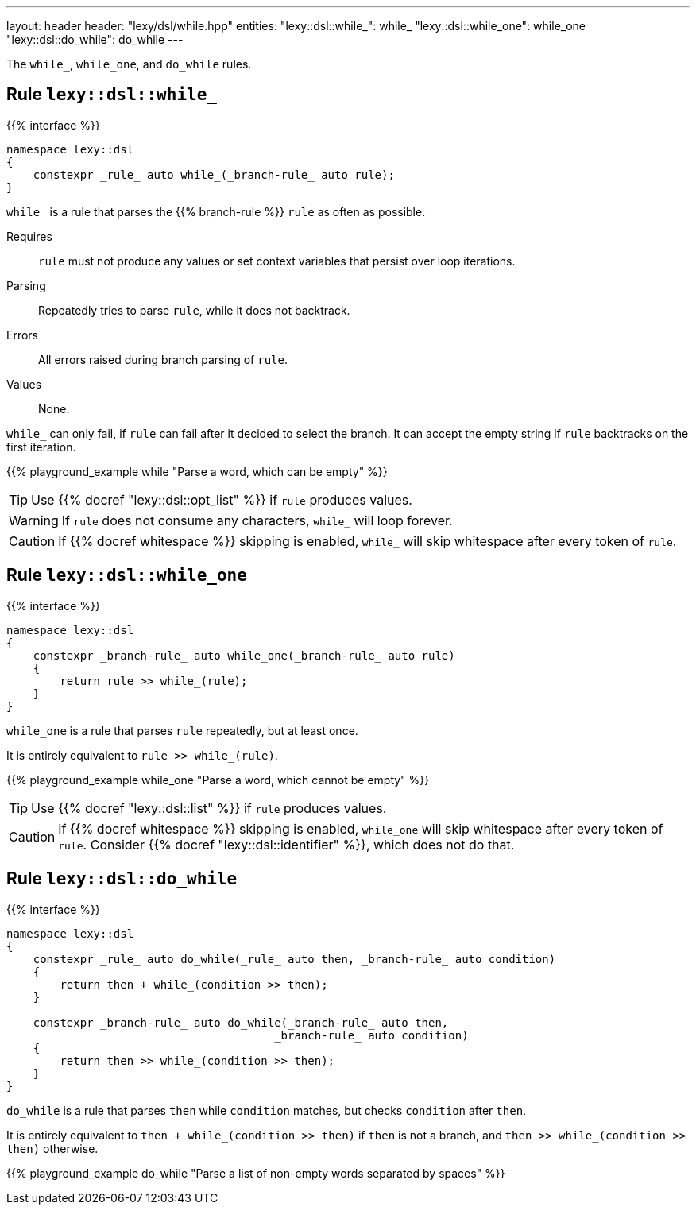 ---
layout: header
header: "lexy/dsl/while.hpp"
entities:
  "lexy::dsl::while_": while_
  "lexy::dsl::while_one": while_one
  "lexy::dsl::do_while": do_while
---

[.lead]
The `while_`, `while_one`, and `do_while` rules.

[#while_]
== Rule `lexy::dsl::while_`

{{% interface %}}
----
namespace lexy::dsl
{
    constexpr _rule_ auto while_(_branch-rule_ auto rule);
}
----

[.lead]
`while_` is a rule that parses the {{% branch-rule %}} `rule` as often as possible.

Requires::
  `rule` must not produce any values or set context variables that persist over loop iterations.
Parsing::
  Repeatedly tries to parse `rule`, while it does not backtrack.
Errors::
  All errors raised during branch parsing of `rule`.
Values::
  None.

`while_` can only fail, if `rule` can fail after it decided to select the branch.
It can accept the empty string if `rule` backtracks on the first iteration.

{{% playground_example while "Parse a word, which can be empty" %}}

TIP: Use {{% docref "lexy::dsl::opt_list" %}} if `rule` produces values.

WARNING: If `rule` does not consume any characters, `while_` will loop forever.

CAUTION: If {{% docref whitespace %}} skipping is enabled, `while_` will skip whitespace after every token of `rule`.

[#while_one]
== Rule `lexy::dsl::while_one`

{{% interface %}}
----
namespace lexy::dsl
{
    constexpr _branch-rule_ auto while_one(_branch-rule_ auto rule)
    {
        return rule >> while_(rule);
    }
}
----

[.lead]
`while_one` is a rule that parses `rule` repeatedly, but at least once.

It is entirely equivalent to `rule >> while_(rule)`.

{{% playground_example while_one "Parse a word, which cannot be empty" %}}

TIP: Use {{% docref "lexy::dsl::list" %}} if `rule` produces values.

CAUTION: If {{% docref whitespace %}} skipping is enabled, `while_one` will skip whitespace after every token of `rule`.
Consider {{% docref "lexy::dsl::identifier" %}}, which does not do that.

[#do_while]
== Rule `lexy::dsl::do_while`

{{% interface %}}
----
namespace lexy::dsl
{
    constexpr _rule_ auto do_while(_rule_ auto then, _branch-rule_ auto condition)
    {
        return then + while_(condition >> then);
    }

    constexpr _branch-rule_ auto do_while(_branch-rule_ auto then,
                                        _branch-rule_ auto condition)
    {
        return then >> while_(condition >> then);
    }
}
----

[.lead]
`do_while` is a rule that parses `then` while `condition` matches, but checks `condition` after `then`.

It is entirely equivalent to `then + while_(condition >> then)` if `then` is not a branch,
and `then >> while_(condition >> then)` otherwise.

{{% playground_example do_while "Parse a list of non-empty words separated by spaces" %}}

